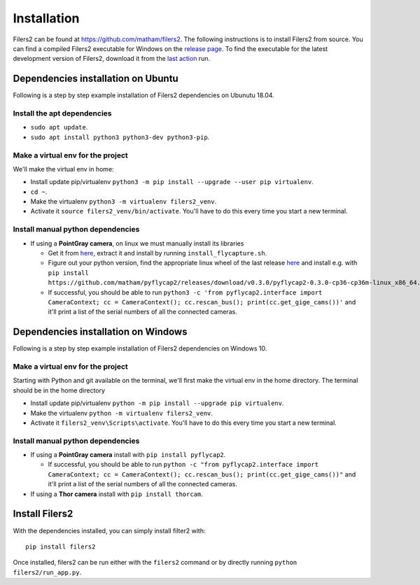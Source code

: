 .. _install-filers2:

*************
Installation
*************

Filers2 can be found at https://github.com/matham/filers2. The following instructions is to install Filers2 from source.
You can find a compiled Filers2 executable for Windows on the
`release page <https://github.com/matham/filers2/releases>`_. To find the executable for the latest development
version of Filers2, download it from the `last action <https://github.com/matham/filers2/actions>`_ run.

Dependencies installation on Ubuntu
-----------------------------------

Following is a step by step example installation of Filers2 dependencies on Ubunutu 18.04.

Install the apt dependencies
****************************

* ``sudo apt update``.
* ``sudo apt install python3 python3-dev python3-pip``.

Make a virtual env for the project
**********************************

We'll make the virtual env in home:

* Install update pip/virtualenv ``python3 -m pip install --upgrade --user pip virtualenv``.
* ``cd ~``.
* Make the virtualenv ``python3 -m virtualenv filers2_venv``.
* Activate it ``source filers2_venv/bin/activate``. You'll have to do this every time you start a new terminal.

Install manual python dependencies
**********************************

* If using a **PointGray camera**, on linux we must manually install its libraries

  * Get it from `here <https://www.flir.com/products/flycapture-sdk>`_, extract it and install by running ``install_flycapture.sh``.
  * Figure out your python version, find the appropriate linux wheel of the last release
    `here <https://github.com/matham/pyflycap2/releases>`_ and install e.g. with
    ``pip install https://github.com/matham/pyflycap2/releases/download/v0.3.0/pyflycap2-0.3.0-cp36-cp36m-linux_x86_64.whl``.
  * If successful, you should be able to run
    ``python3 -c 'from pyflycap2.interface import CameraContext; cc = CameraContext(); cc.rescan_bus(); print(cc.get_gige_cams())'``
    and it'll print a list of the serial numbers of all the connected cameras.

Dependencies installation on Windows
------------------------------------

Following is a step by step example installation of Filers2 dependencies on Windows 10.

Make a virtual env for the project
**********************************

Starting with Python and git available on the terminal, we'll first make the virtual env in the home
directory. The terminal should be in the home directory

* Install update pip/virtualenv ``python -m pip install --upgrade pip virtualenv``.
* Make the virtualenv ``python -m virtualenv filers2_venv``.
* Activate it ``filers2_venv\Scripts\activate``. You'll have to do this every time you start a new terminal.

Install manual python dependencies
**********************************

* If using a **PointGray camera** install with ``pip install pyflycap2``.

  * If successful, you should be able to run
    ``python -c "from pyflycap2.interface import CameraContext; cc = CameraContext(); cc.rescan_bus(); print(cc.get_gige_cams())"``
    and it'll print a list of the serial numbers of all the connected cameras.
* If using a **Thor camera** install with ``pip install thorcam``.

Install Filers2
---------------

With the dependencies installed, you can simply install filter2 with::

    pip install filers2

Once installed, filers2 can be run either with the ``filers2`` command or by directly running
``python filers2/run_app.py``.
